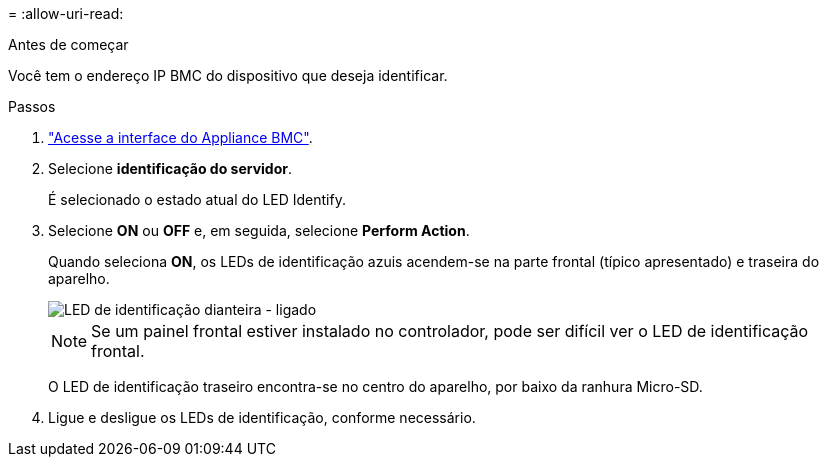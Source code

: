 = 
:allow-uri-read: 


.Antes de começar
Você tem o endereço IP BMC do dispositivo que deseja identificar.

.Passos
. link:../installconfig/accessing-bmc-interface.html["Acesse a interface do Appliance BMC"].
. Selecione *identificação do servidor*.
+
É selecionado o estado atual do LED Identify.

. Selecione *ON* ou *OFF* e, em seguida, selecione *Perform Action*.
+
Quando seleciona *ON*, os LEDs de identificação azuis acendem-se na parte frontal (típico apresentado) e traseira do aparelho.

+
image::../media/sgf6112_front_panel_service_led_on.png[LED de identificação dianteira - ligado]

+

NOTE: Se um painel frontal estiver instalado no controlador, pode ser difícil ver o LED de identificação frontal.

+
O LED de identificação traseiro encontra-se no centro do aparelho, por baixo da ranhura Micro-SD.

. Ligue e desligue os LEDs de identificação, conforme necessário.

